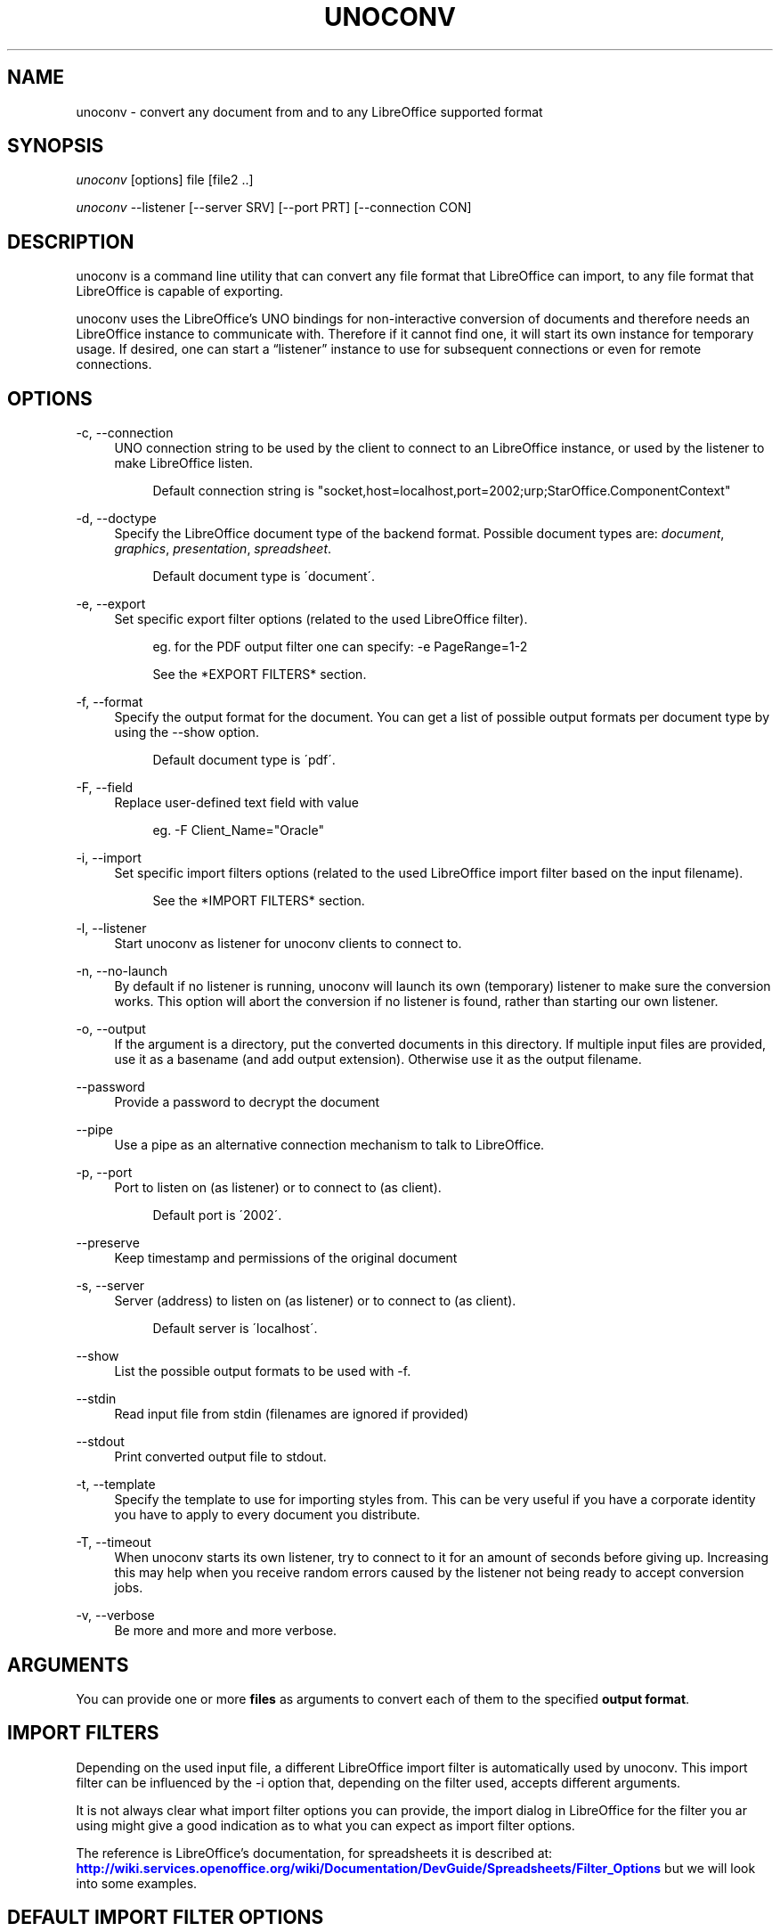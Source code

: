 '\" t
.\"     Title: unoconv
.\"    Author: Dag Wieers <dag@wieers.com>
.\" Generator: DocBook XSL Stylesheets v1.75.2 <http://docbook.sf.net/>
.\"      Date: 20 october 2010
.\"    Manual: \ \&
.\"    Source: \ \& 0.4
.\"  Language: English
.\"
.TH "UNOCONV" "1" "20 october 2010" "\ \& 0\&.4" "\ \&"
.\" -----------------------------------------------------------------
.\" * set default formatting
.\" -----------------------------------------------------------------
.\" disable hyphenation
.nh
.\" disable justification (adjust text to left margin only)
.ad l
.\" -----------------------------------------------------------------
.\" * MAIN CONTENT STARTS HERE *
.\" -----------------------------------------------------------------
.SH "NAME"
unoconv \- convert any document from and to any LibreOffice supported format
.SH "SYNOPSIS"
.sp
\fIunoconv\fR [options] file [file2 \&.\&.]
.sp
\fIunoconv\fR \-\-listener [\-\-server SRV] [\-\-port PRT] [\-\-connection CON]
.SH "DESCRIPTION"
.sp
unoconv is a command line utility that can convert any file format that LibreOffice can import, to any file format that LibreOffice is capable of exporting\&.
.sp
unoconv uses the LibreOffice\(cqs UNO bindings for non\-interactive conversion of documents and therefore needs an LibreOffice instance to communicate with\&. Therefore if it cannot find one, it will start its own instance for temporary usage\&. If desired, one can start a \(lqlistener\(rq instance to use for subsequent connections or even for remote connections\&.
.SH "OPTIONS"
.PP
\-c, \-\-connection
.RS 4
UNO connection string to be used by the client to connect to an LibreOffice instance, or used by the listener to make LibreOffice listen\&.
.sp
.if n \{\
.RS 4
.\}
.nf
Default connection string is "socket,host=localhost,port=2002;urp;StarOffice\&.ComponentContext"
.fi
.if n \{\
.RE
.\}
.RE
.PP
\-d, \-\-doctype
.RS 4
Specify the LibreOffice document type of the backend format\&. Possible document types are:
\fIdocument\fR,
\fIgraphics\fR,
\fIpresentation\fR,
\fIspreadsheet\fR\&.
.sp
.if n \{\
.RS 4
.\}
.nf
Default document type is \'document\'\&.
.fi
.if n \{\
.RE
.\}
.RE
.PP
\-e, \-\-export
.RS 4
Set specific export filter options (related to the used LibreOffice filter)\&.
.sp
.if n \{\
.RS 4
.\}
.nf
eg\&. for the PDF output filter one can specify: \-e PageRange=1\-2
.fi
.if n \{\
.RE
.\}
.sp
.if n \{\
.RS 4
.\}
.nf
See the *EXPORT FILTERS* section\&.
.fi
.if n \{\
.RE
.\}
.RE
.PP
\-f, \-\-format
.RS 4
Specify the output format for the document\&. You can get a list of possible output formats per document type by using the
\-\-show
option\&.
.sp
.if n \{\
.RS 4
.\}
.nf
Default document type is \'pdf\'\&.
.fi
.if n \{\
.RE
.\}
.RE
.PP
\-F, \-\-field
.RS 4
Replace user\-defined text field with value
.sp
.if n \{\
.RS 4
.\}
.nf
eg\&. \-F Client_Name="Oracle"
.fi
.if n \{\
.RE
.\}
.RE
.PP
\-i, \-\-import
.RS 4
Set specific import filters options (related to the used LibreOffice import filter based on the input filename)\&.
.sp
.if n \{\
.RS 4
.\}
.nf
See the *IMPORT FILTERS* section\&.
.fi
.if n \{\
.RE
.\}
.RE
.PP
\-l, \-\-listener
.RS 4
Start unoconv as listener for unoconv clients to connect to\&.
.RE
.PP
\-n, \-\-no\-launch
.RS 4
By default if no listener is running, unoconv will launch its own (temporary) listener to make sure the conversion works\&. This option will abort the conversion if no listener is found, rather than starting our own listener\&.
.RE
.PP
\-o, \-\-output
.RS 4
If the argument is a directory, put the converted documents in this directory\&. If multiple input files are provided, use it as a basename (and add output extension)\&. Otherwise use it as the output filename\&.
.RE
.PP
\-\-password
.RS 4
Provide a password to decrypt the document
.RE
.PP
\-\-pipe
.RS 4
Use a pipe as an alternative connection mechanism to talk to LibreOffice\&.
.RE
.PP
\-p, \-\-port
.RS 4
Port to listen on (as listener) or to connect to (as client)\&.
.sp
.if n \{\
.RS 4
.\}
.nf
Default port is \'2002\'\&.
.fi
.if n \{\
.RE
.\}
.RE
.PP
\-\-preserve
.RS 4
Keep timestamp and permissions of the original document
.RE
.PP
\-s, \-\-server
.RS 4
Server (address) to listen on (as listener) or to connect to (as client)\&.
.sp
.if n \{\
.RS 4
.\}
.nf
Default server is \'localhost\'\&.
.fi
.if n \{\
.RE
.\}
.RE
.PP
\-\-show
.RS 4
List the possible output formats to be used with
\-f\&.
.RE
.PP
\-\-stdin
.RS 4
Read input file from stdin (filenames are ignored if provided)
.RE
.PP
\-\-stdout
.RS 4
Print converted output file to stdout\&.
.RE
.PP
\-t, \-\-template
.RS 4
Specify the template to use for importing styles from\&. This can be very useful if you have a corporate identity you have to apply to every document you distribute\&.
.RE
.PP
\-T, \-\-timeout
.RS 4
When unoconv starts its own listener, try to connect to it for an amount of seconds before giving up\&. Increasing this may help when you receive random errors caused by the listener not being ready to accept conversion jobs\&.
.RE
.PP
\-v, \-\-verbose
.RS 4
Be more and more and more verbose\&.
.RE
.SH "ARGUMENTS"
.sp
You can provide one or more \fBfiles\fR as arguments to convert each of them to the specified \fBoutput format\fR\&.
.SH "IMPORT FILTERS"
.sp
Depending on the used input file, a different LibreOffice import filter is automatically used by unoconv\&. This import filter can be influenced by the \-i option that, depending on the filter used, accepts different arguments\&.
.sp
It is not always clear what import filter options you can provide, the import dialog in LibreOffice for the filter you ar using might give a good indication as to what you can expect as import filter options\&.
.sp
The reference is LibreOffice\(cqs documentation, for spreadsheets it is described at: \m[blue]\fBhttp://wiki\&.services\&.openoffice\&.org/wiki/Documentation/DevGuide/Spreadsheets/Filter_Options\fR\m[] but we will look into some examples\&.
.SH "DEFAULT IMPORT FILTER OPTIONS"
.sp
The default import filter for many imports (eg\&. Lotus, dBase or DIF) accepts as the only argument the input encoding\-type, so if you require utf\-8 (76) you can do:
.sp
.if n \{\
.RS 4
.\}
.nf
\-i FilterOptions=76
.fi
.if n \{\
.RE
.\}
.sp
For a list of possible encoding types, you can use the above link to find the possible options\&.
.sp
.RS 4
.ie n \{\
\h'-04'\(bu\h'+03'\c
.\}
.el \{\
.sp -1
.IP \(bu 2.3
.\}
FilterOptions
.RE
.SH "TEXT IMPORT FILTER OPTIONS"
.sp
The Text import filter accepts a FilterOptions setting holding the input encoding\&.
.sp
.RS 4
.ie n \{\
\h'-04'\(bu\h'+03'\c
.\}
.el \{\
.sp -1
.IP \(bu 2.3
.\}
FilterOptions
.RE
.SH "CSV IMPORT FILTER OPTIONS"
.sp
The CSV import filter accepts a FilterOptions setting, the order is: \fIseparator(s),text\-delimiter,encoding,first\-row,column\-format\fR
.sp
For example you might want to use this for a \fIreal\fR comma\-separated document:
.sp
.if n \{\
.RS 4
.\}
.nf
\-i FilterOptions=44,34,76,2,1/5/2/1/3/1/4/1
.fi
.if n \{\
.RE
.\}
.sp
which will use a comma (44) as the field separator, a double quote (34) as the text delimiter, UTF\-8 (76) for the input encoding, start from the second row and use the specified formats for each column (1 means standard, 5 means YY/MM/DD date)
.sp
If you like to use more than one separator (say a space or a tab) and use the system\(cqs encoding (9), but with no text\-delimiter, you can do:
.sp
.if n \{\
.RS 4
.\}
.nf
\-i FilterOptions=9/32,,9,2
.fi
.if n \{\
.RE
.\}
.sp
For a list of possible encoding types, you can use the above link to find the possible options\&.
.sp
.RS 4
.ie n \{\
\h'-04'\(bu\h'+03'\c
.\}
.el \{\
.sp -1
.IP \(bu 2.3
.\}
FilterOptions
.RE
.SH "EXPORT FILTERS"
.sp
In contrast to import filters, export filters can have multiple named options, although it is not always clear what options are available\&. It all depends on the version of LibreOffice\&. The export dialog you get in LibreOffice might give you a clue about what is possible, each of those widgets represents an option\&.
.SH "TEXT EXPORT FILTER OPTIONS"
.sp
The Text export filter accepts a FilterOptions setting holding the output encoding\&.
.sp
.RS 4
.ie n \{\
\h'-04'\(bu\h'+03'\c
.\}
.el \{\
.sp -1
.IP \(bu 2.3
.\}
FilterOptions
.RE
.sp
The order of the arguments is: \fIencoding,field\-seperator,text\-delimiter,quote\-all\-text\-cells,save\-cell\-content\-as\-shown\fR
.SH "CSV EXPORT FILTER OPTIONS"
.sp
The CSV export filter accepts various arguments, the order is: \fIfield\-seperator(s),text\-delimiter,encoding\fR
.sp
For example you might want to use this for a \fIreal\fR comma\-separated document:
.sp
.if n \{\
.RS 4
.\}
.nf
\-e FilterOptions=44,34,76
.fi
.if n \{\
.RE
.\}
.sp
which will use a comma (44) as the field separator, a double quote (34) as the text delimiter, UTF\-8 (76) for the export encoding, start from the second row and use the specified formats for each column (1 means standard, 5 means YY/MM/DD date)
.sp
If you like to use more than one separator (say a space or a tab) and use the system\(cqs encoding (9), but with no text\-delimiter, you can do:
.sp
.if n \{\
.RS 4
.\}
.nf
\-e FilterOptions=9/32,,9
.fi
.if n \{\
.RE
.\}
.sp
For a list of possible encoding types, you can use the above link to find the possible options\&.
.sp
.RS 4
.ie n \{\
\h'-04'\(bu\h'+03'\c
.\}
.el \{\
.sp -1
.IP \(bu 2.3
.\}
FilterOptions
.RE
.SH "PDF EXPORT FILTER OPTIONS"
.sp
The PDF export filter is likely the most advanced export filter in its kind with a myriad of options one can use\&. The export filter options are described in a separate document, or on LibreOffice\(cqs wiki at:
.sp
\m[blue]\fBhttp://wiki\&.services\&.openoffice\&.org/wiki/API/Tutorials/PDF_export\fR\m[]
.sp
For example one can specify: \-e PageRange=1\-2
.sp
Here is a list of all options, however for more details please look in \fIfilters\&.txt\fR:
.sp
.RS 4
.ie n \{\
\h'-04'\(bu\h'+03'\c
.\}
.el \{\
.sp -1
.IP \(bu 2.3
.\}
AllowDuplicateFieldNames
.RE
.sp
.RS 4
.ie n \{\
\h'-04'\(bu\h'+03'\c
.\}
.el \{\
.sp -1
.IP \(bu 2.3
.\}
CenterWindow
.RE
.sp
.RS 4
.ie n \{\
\h'-04'\(bu\h'+03'\c
.\}
.el \{\
.sp -1
.IP \(bu 2.3
.\}
Changes
.RE
.sp
.RS 4
.ie n \{\
\h'-04'\(bu\h'+03'\c
.\}
.el \{\
.sp -1
.IP \(bu 2.3
.\}
ConvertOOoTargetToPDFTarget
.RE
.sp
.RS 4
.ie n \{\
\h'-04'\(bu\h'+03'\c
.\}
.el \{\
.sp -1
.IP \(bu 2.3
.\}
DisplayPDFDocumentTitle
.RE
.sp
.RS 4
.ie n \{\
\h'-04'\(bu\h'+03'\c
.\}
.el \{\
.sp -1
.IP \(bu 2.3
.\}
DocumentOpenPassword
.RE
.sp
.RS 4
.ie n \{\
\h'-04'\(bu\h'+03'\c
.\}
.el \{\
.sp -1
.IP \(bu 2.3
.\}
EmbedStandardFonts
.RE
.sp
.RS 4
.ie n \{\
\h'-04'\(bu\h'+03'\c
.\}
.el \{\
.sp -1
.IP \(bu 2.3
.\}
EnableCopyingOfContent
.RE
.sp
.RS 4
.ie n \{\
\h'-04'\(bu\h'+03'\c
.\}
.el \{\
.sp -1
.IP \(bu 2.3
.\}
EnableTextAccessForAccessibilityTools
.RE
.sp
.RS 4
.ie n \{\
\h'-04'\(bu\h'+03'\c
.\}
.el \{\
.sp -1
.IP \(bu 2.3
.\}
EncryptFile
.RE
.sp
.RS 4
.ie n \{\
\h'-04'\(bu\h'+03'\c
.\}
.el \{\
.sp -1
.IP \(bu 2.3
.\}
ExportBookmarks
.RE
.sp
.RS 4
.ie n \{\
\h'-04'\(bu\h'+03'\c
.\}
.el \{\
.sp -1
.IP \(bu 2.3
.\}
ExportBookmarksToPDFDestination
.RE
.sp
.RS 4
.ie n \{\
\h'-04'\(bu\h'+03'\c
.\}
.el \{\
.sp -1
.IP \(bu 2.3
.\}
ExportFormFields
.RE
.sp
.RS 4
.ie n \{\
\h'-04'\(bu\h'+03'\c
.\}
.el \{\
.sp -1
.IP \(bu 2.3
.\}
ExportLinksRelativeFsys
.RE
.sp
.RS 4
.ie n \{\
\h'-04'\(bu\h'+03'\c
.\}
.el \{\
.sp -1
.IP \(bu 2.3
.\}
ExportNotes
.RE
.sp
.RS 4
.ie n \{\
\h'-04'\(bu\h'+03'\c
.\}
.el \{\
.sp -1
.IP \(bu 2.3
.\}
ExportNotesPages
.RE
.sp
.RS 4
.ie n \{\
\h'-04'\(bu\h'+03'\c
.\}
.el \{\
.sp -1
.IP \(bu 2.3
.\}
FirstPageOnLeft
.RE
.sp
.RS 4
.ie n \{\
\h'-04'\(bu\h'+03'\c
.\}
.el \{\
.sp -1
.IP \(bu 2.3
.\}
FormsType
.RE
.sp
.RS 4
.ie n \{\
\h'-04'\(bu\h'+03'\c
.\}
.el \{\
.sp -1
.IP \(bu 2.3
.\}
HideViewerMenubar
.RE
.sp
.RS 4
.ie n \{\
\h'-04'\(bu\h'+03'\c
.\}
.el \{\
.sp -1
.IP \(bu 2.3
.\}
HideViewerToolbar
.RE
.sp
.RS 4
.ie n \{\
\h'-04'\(bu\h'+03'\c
.\}
.el \{\
.sp -1
.IP \(bu 2.3
.\}
HideViewerWindowControls
.RE
.sp
.RS 4
.ie n \{\
\h'-04'\(bu\h'+03'\c
.\}
.el \{\
.sp -1
.IP \(bu 2.3
.\}
InitialPage
.RE
.sp
.RS 4
.ie n \{\
\h'-04'\(bu\h'+03'\c
.\}
.el \{\
.sp -1
.IP \(bu 2.3
.\}
InitialView
.RE
.sp
.RS 4
.ie n \{\
\h'-04'\(bu\h'+03'\c
.\}
.el \{\
.sp -1
.IP \(bu 2.3
.\}
IsAddStream
.RE
.sp
.RS 4
.ie n \{\
\h'-04'\(bu\h'+03'\c
.\}
.el \{\
.sp -1
.IP \(bu 2.3
.\}
IsSkipEmptyPages
.RE
.sp
.RS 4
.ie n \{\
\h'-04'\(bu\h'+03'\c
.\}
.el \{\
.sp -1
.IP \(bu 2.3
.\}
Magnification
.RE
.sp
.RS 4
.ie n \{\
\h'-04'\(bu\h'+03'\c
.\}
.el \{\
.sp -1
.IP \(bu 2.3
.\}
MaxImageResolution
.RE
.sp
.RS 4
.ie n \{\
\h'-04'\(bu\h'+03'\c
.\}
.el \{\
.sp -1
.IP \(bu 2.3
.\}
OpenBookmarkLevels
.RE
.sp
.RS 4
.ie n \{\
\h'-04'\(bu\h'+03'\c
.\}
.el \{\
.sp -1
.IP \(bu 2.3
.\}
OpenInFullScreenMode
.RE
.sp
.RS 4
.ie n \{\
\h'-04'\(bu\h'+03'\c
.\}
.el \{\
.sp -1
.IP \(bu 2.3
.\}
PageLayout
.RE
.sp
.RS 4
.ie n \{\
\h'-04'\(bu\h'+03'\c
.\}
.el \{\
.sp -1
.IP \(bu 2.3
.\}
PageRange
.RE
.sp
.RS 4
.ie n \{\
\h'-04'\(bu\h'+03'\c
.\}
.el \{\
.sp -1
.IP \(bu 2.3
.\}
PDFViewSelection
.RE
.sp
.RS 4
.ie n \{\
\h'-04'\(bu\h'+03'\c
.\}
.el \{\
.sp -1
.IP \(bu 2.3
.\}
PermissionPassword
.RE
.sp
.RS 4
.ie n \{\
\h'-04'\(bu\h'+03'\c
.\}
.el \{\
.sp -1
.IP \(bu 2.3
.\}
Printing
.RE
.sp
.RS 4
.ie n \{\
\h'-04'\(bu\h'+03'\c
.\}
.el \{\
.sp -1
.IP \(bu 2.3
.\}
Quality
.RE
.sp
.RS 4
.ie n \{\
\h'-04'\(bu\h'+03'\c
.\}
.el \{\
.sp -1
.IP \(bu 2.3
.\}
ReduceImageResolution
.RE
.sp
.RS 4
.ie n \{\
\h'-04'\(bu\h'+03'\c
.\}
.el \{\
.sp -1
.IP \(bu 2.3
.\}
ResizeWindowToInitialPage
.RE
.sp
.RS 4
.ie n \{\
\h'-04'\(bu\h'+03'\c
.\}
.el \{\
.sp -1
.IP \(bu 2.3
.\}
RestrictPermissionPassword
.RE
.sp
.RS 4
.ie n \{\
\h'-04'\(bu\h'+03'\c
.\}
.el \{\
.sp -1
.IP \(bu 2.3
.\}
Selection
.RE
.sp
.RS 4
.ie n \{\
\h'-04'\(bu\h'+03'\c
.\}
.el \{\
.sp -1
.IP \(bu 2.3
.\}
SelectPdfVersion
.RE
.sp
.RS 4
.ie n \{\
\h'-04'\(bu\h'+03'\c
.\}
.el \{\
.sp -1
.IP \(bu 2.3
.\}
UseLosslessCompression
.RE
.sp
.RS 4
.ie n \{\
\h'-04'\(bu\h'+03'\c
.\}
.el \{\
.sp -1
.IP \(bu 2.3
.\}
UseTaggedPDF
.RE
.sp
.RS 4
.ie n \{\
\h'-04'\(bu\h'+03'\c
.\}
.el \{\
.sp -1
.IP \(bu 2.3
.\}
UseTransitionEffects
.RE
.sp
.RS 4
.ie n \{\
\h'-04'\(bu\h'+03'\c
.\}
.el \{\
.sp -1
.IP \(bu 2.3
.\}
Watermark
.RE
.sp
.RS 4
.ie n \{\
\h'-04'\(bu\h'+03'\c
.\}
.el \{\
.sp -1
.IP \(bu 2.3
.\}
Zoom
.RE
.SS "GRAPHICS EXPORT FILTER OPTIONS"
.sp
.RS 4
.ie n \{\
\h'-04'\(bu\h'+03'\c
.\}
.el \{\
.sp -1
.IP \(bu 2.3
.\}
Height
.RE
.sp
.RS 4
.ie n \{\
\h'-04'\(bu\h'+03'\c
.\}
.el \{\
.sp -1
.IP \(bu 2.3
.\}
Resolution
.RE
.sp
.RS 4
.ie n \{\
\h'-04'\(bu\h'+03'\c
.\}
.el \{\
.sp -1
.IP \(bu 2.3
.\}
Width
.RE
.sp
.it 1 an-trap
.nr an-no-space-flag 1
.nr an-break-flag 1
.br
.ps +1
\fBBMP EXPORT FILTER OPTIONS\fR
.RS 4
.sp
.RS 4
.ie n \{\
\h'-04'\(bu\h'+03'\c
.\}
.el \{\
.sp -1
.IP \(bu 2.3
.\}
Compression
.RE
.sp
.RS 4
.ie n \{\
\h'-04'\(bu\h'+03'\c
.\}
.el \{\
.sp -1
.IP \(bu 2.3
.\}
RLEEncoding
.RE
.RE
.sp
.it 1 an-trap
.nr an-no-space-flag 1
.nr an-break-flag 1
.br
.ps +1
\fBJPEG EXPORT FILTER OPTIONS\fR
.RS 4
.sp
.RS 4
.ie n \{\
\h'-04'\(bu\h'+03'\c
.\}
.el \{\
.sp -1
.IP \(bu 2.3
.\}
ColorDepth
.RE
.sp
.RS 4
.ie n \{\
\h'-04'\(bu\h'+03'\c
.\}
.el \{\
.sp -1
.IP \(bu 2.3
.\}
Quality
.RE
.RE
.sp
.it 1 an-trap
.nr an-no-space-flag 1
.nr an-break-flag 1
.br
.ps +1
\fBPBM/PGM/PPM EXPORT FILTER OPTIONS\fR
.RS 4
.sp
.RS 4
.ie n \{\
\h'-04'\(bu\h'+03'\c
.\}
.el \{\
.sp -1
.IP \(bu 2.3
.\}
Encoding
.RE
.RE
.sp
.it 1 an-trap
.nr an-no-space-flag 1
.nr an-break-flag 1
.br
.ps +1
\fBPNG EXPORT FILTER OPTIONS\fR
.RS 4
.sp
.RS 4
.ie n \{\
\h'-04'\(bu\h'+03'\c
.\}
.el \{\
.sp -1
.IP \(bu 2.3
.\}
Compression
.RE
.sp
.RS 4
.ie n \{\
\h'-04'\(bu\h'+03'\c
.\}
.el \{\
.sp -1
.IP \(bu 2.3
.\}
InterlacedMode
.RE
.RE
.sp
.it 1 an-trap
.nr an-no-space-flag 1
.nr an-break-flag 1
.br
.ps +1
\fBGIF EXPORT FILTER OPTIONS\fR
.RS 4
.sp
.RS 4
.ie n \{\
\h'-04'\(bu\h'+03'\c
.\}
.el \{\
.sp -1
.IP \(bu 2.3
.\}
InterlacedMode
.RE
.sp
.RS 4
.ie n \{\
\h'-04'\(bu\h'+03'\c
.\}
.el \{\
.sp -1
.IP \(bu 2.3
.\}
Transparency
.RE
.RE
.sp
.it 1 an-trap
.nr an-no-space-flag 1
.nr an-break-flag 1
.br
.ps +1
\fBEPS EXPORT FILTER OPTIONS\fR
.RS 4
.sp
.RS 4
.ie n \{\
\h'-04'\(bu\h'+03'\c
.\}
.el \{\
.sp -1
.IP \(bu 2.3
.\}
ColorFormat
.RE
.sp
.RS 4
.ie n \{\
\h'-04'\(bu\h'+03'\c
.\}
.el \{\
.sp -1
.IP \(bu 2.3
.\}
Compression
.RE
.sp
.RS 4
.ie n \{\
\h'-04'\(bu\h'+03'\c
.\}
.el \{\
.sp -1
.IP \(bu 2.3
.\}
Preview
.RE
.sp
.RS 4
.ie n \{\
\h'-04'\(bu\h'+03'\c
.\}
.el \{\
.sp -1
.IP \(bu 2.3
.\}
Version
.RE
.RE
.SH "EXAMPLES"
.sp
You can use unoconv in standalone mode, this means that in absence of an LibreOffice listener, it will starts its own:
.sp
.if n \{\
.RS 4
.\}
.nf
unoconv \-f pdf some\-document\&.odt
.fi
.if n \{\
.RE
.\}
.sp
One can use unoconv as a listener (by default localhost:2002) to let other unoconv instances connect to it:
.sp
.if n \{\
.RS 4
.\}
.nf
unoconv \-\-listener &
unoconv \-f pdf some\-document\&.odt
unoconv \-f doc other\-document\&.odt
unoconv \-f jpg some\-image\&.png
unoconv \-f xsl some\-spreadsheet\&.csv
kill \-15 %\-
.fi
.if n \{\
.RE
.\}
.sp
This also works on a remote host:
.sp
.if n \{\
.RS 4
.\}
.nf
unoconv \-\-listener \-\-server 1\&.2\&.3\&.4 \-\-port 4567
.fi
.if n \{\
.RE
.\}
.sp
and then connect another system to convert documents:
.sp
.if n \{\
.RS 4
.\}
.nf
unoconv \-\-server 1\&.2\&.3\&.4 \-\-port 4567
.fi
.if n \{\
.RE
.\}
.SH "ENVIRONMENT VARIABLES"
.PP
UNO_PATH
.RS 4
specifies what LibreOffice pyuno installation unoconv needs to use eg\&.
\fI/opt/libreoffice3\&.4/basis\-link/program\fR
.RE
.SH "EXIT STATUS"
.sp
Normally, the exit status is 0 if the conversion ran successful\&. If an error has occured, the return code is most likely an error returned by LibreOffice (or its interface, called UNO) however, the error never translates to something meaningful\&. In case you like to decipher the LibreOffice errCode, look at:
.sp
.if n \{\
.RS 4
.\}
.nf
http://cgit\&.freedesktop\&.org/libreoffice/core/tree/tools/inc/tools/errcode\&.hxx
http://cgit\&.freedesktop\&.org/libreoffice/core/tree/svtools/inc/svtools/sfxecode\&.hxx
http://cgit\&.freedesktop\&.org/libreoffice/core/tree/svtools/inc/svtools/soerr\&.hxx
.fi
.if n \{\
.RE
.\}
.sp
Using the above lists, the error code 2074 means:
.sp
.if n \{\
.RS 4
.\}
.nf
Class: 1 (ERRCODE_CLASS_ABORT)
Code: 26 (ERRCODE_IO_INVALIDPARAMETER or SVSTREAM_INVALID_PARAMETER)
.fi
.if n \{\
.RE
.\}
.sp
And the error code 3088 means:
.sp
.if n \{\
.RS 4
.\}
.nf
Class: 3 (ERRCODE_CLASS_NOTEXISTS)
Code: 16 (ERRCODE_IO_CANTWRITE)
.fi
.if n \{\
.RE
.\}
.SH "SEE ALSO"
.sp
.if n \{\
.RS 4
.\}
.nf
convert(1), file(1), odt2txt
.fi
.if n \{\
.RE
.\}
.SH "BUGS"
.sp
unoconv uses the UNO bindings to connect to LibreOffice, in absence of a usable socket, it will start its own LibreOffice instance with the correct parameters\&.
.if n \{\
.sp
.\}
.RS 4
.it 1 an-trap
.nr an-no-space-flag 1
.nr an-break-flag 1
.br
.ps +1
\fBNote\fR
.ps -1
.br
.sp
Please see the TODO file for known bugs and future plans\&.
.sp .5v
.RE
.SH "REFERENCES"
.sp
unoconv is very useful together with the following tools:
.PP
Asciidoc
.RS 4

\m[blue]\fBhttp://www\&.methods\&.co\&.nz/asciidoc/\fR\m[]
.RE
.PP
asciidoc\-odf
.RS 4

\m[blue]\fBhttp://github\&.com/dagwieers/asciidoc\-odf\fR\m[]
.RE
.PP
docbook2odf
.RS 4

\m[blue]\fBhttp://open\&.comsultia\&.com/docbook2odf/\fR\m[]
.RE
.sp
A list of possible import and export formats is available from:
.PP
OpenOffice 2\&.1
.RS 4

\m[blue]\fBhttp://wiki\&.services\&.openoffice\&.org/wiki/Framework/Article/Filter/FilterList_OOo_2_1\fR\m[]
.RE
.PP
OpenOffice 3\&.0
.RS 4

\m[blue]\fBhttp://wiki\&.services\&.openoffice\&.org/wiki/Framework/Article/Filter/FilterList_OOo_3_0\fR\m[]
.RE
.SH "AUTHOR"
.sp
Written by Dag Wieers, <\m[blue]\fBdag@wieers\&.com\fR\m[]\&\s-2\u[1]\d\s+2>
.SH "RESOURCES"
.sp
Main web site: \m[blue]\fBhttp://dag\&.wieers\&.com/home\-made/unoconv/\fR\m[]
.SH "COPYING"
.sp
Copyright (C) 2007 Dag Wieers\&. Free use of this software is granted under the terms of the GNU General Public License (GPL)\&.
.SH "AUTHOR"
.PP
\fBDag Wieers\fR <\&dag@wieers\&.com\&>
.RS 4
Author.
.RE
.SH "NOTES"
.IP " 1." 4
dag@wieers.com
.RS 4
\%mailto:dag@wieers.com
.RE
